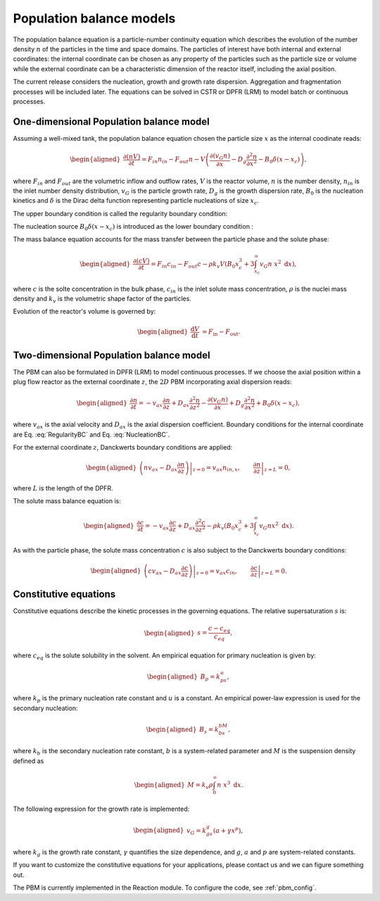 .. _pbm_model:

Population balance models
~~~~~~~~~~~~~~~~~~~~~~~~~

The population balance equation is a particle-number continuity equation which describes the evolution of the number density :math:`n` of the particles in the time and space domains. 
The particles of interest have both internal and external coordinates: the internal coordinate can be chosen as any property of the particles such as the particle size or volume 
while the external coordinate can be a characteristic dimension of the reactor itself, including the axial position. 

The current release considers the nucleation, growth and growth rate dispersion. Aggregation and fragmentation processes will be included later. The equations can be solved in CSTR or DPFR (LRM) to model batch or continuous processes. 

One-dimensional Population balance model
^^^^^^^^^^^^^^^^^^^^^^^^^^^^^^^^^^^^^^^^

Assuming a well-mixed tank, the population balance equation chosen the particle size :math:`x` as the internal coodinate reads:

.. math::

    \begin{aligned}
        \frac{\partial (n V)}{\partial t} = F_{in}n_{in} - F_{out}n - V \left( \frac{\partial (v_{G}n)}{\partial x} - D_g \frac{\partial^2 n}{\partial x^2} - B_0 \delta (x-x_c) \right),
    \end{aligned}

where :math:`F_{in}` and :math:`F_{out}` are the volumetric inflow and
outflow rates, :math:`V` is the reactor volume, :math:`n` is
the number density, :math:`n_{in}` is the inlet number density
distribution, :math:`v_{G}` is the particle growth rate,
:math:`D_g` is the growth dispersion rate, :math:`B_0` is the
nucleation kinetics and :math:`\delta` is the Dirac delta function representing particle nucleations of size :math:`x_c`. 


The upper boundary condition is called the regularity boundary condition:

.. math::
    :label: RegularityBC

    \begin{aligned}
        \left. \left( nv_{G} - D_g \frac{\partial n}{\partial x} \right) \right|_{x \to \infty}=0.
    \end{aligned}

The nucleation source :math:`B_0 \delta (x-x_c)` is introduced as the lower boundary condition :

.. math::
    :label: NucleationBC

    \begin{aligned}
        \left. \left( nv_{G}-D_g \frac{\partial n}{\partial x} \right)\right|_{x=x_c} = B_0.
    \end{aligned}

The mass balance equation accounts for the mass transfer between the particle phase and the solute phase:

.. math::

    \begin{aligned}
        \frac{\partial (cV)}{\partial t} = F_{in}c_{in} - F_{out}c -\rho k_v  V \left( B_0x^3_c + 3\int_{x_c}^{\infty} v_{G}n\ x^2 \;\mathrm{d}x \right),
    \end{aligned}

where :math:`c` is the solte concentration in the bulk phase, :math:`c_{in}` is the inlet solute mass concentration, :math:`\rho` is the nuclei mass density and :math:`k_v` is the volumetric shape factor of the particles.

Evolution of the reactor's volume is governed by:

.. math::

    \begin{aligned}
        \frac{\mathrm{d}V}{\mathrm{d}t} &= F_{\text{in}} - F_{\text{out}}.
    \end{aligned}


Two-dimensional Population balance model
^^^^^^^^^^^^^^^^^^^^^^^^^^^^^^^^^^^^^^^^

The PBM can also be formulated in DPFR (LRM) to model continuous processes. If we choose the axial position within a plug
flow reactor as the external coordinate :math:`z`, the :math:`2D` PBM incorporating axial dispersion reads:

.. math::

    \begin{aligned}
        \frac{\partial n}{\partial t} = -v_{ax} \frac{\partial n}{\partial z} +D_{ax} \frac{\partial^2 n}{\partial z^2}  - \frac{\partial (v_{G}n)}{\partial x} + D_g \frac{\partial^2 n}{\partial x^2} + B_0 \delta (x-x_c),
    \end{aligned}

where :math:`v_{ax}` is the axial velocity and :math:`D_{ax}` is the axial dispersion coefficient. Boundary conditions for the internal coordinate are Eq. :eq:`RegularityBC` and Eq. :eq:`NucleationBC`.

For the external coordinate :math:`z`, Danckwerts boundary conditions are applied:

.. math::

    \begin{aligned}
        \left. \left( n v_{ax}-D_{ax}\frac{\partial n}{\partial z} \right) \right|_{z=0}=v_{ax}n_{in,x}, \qquad \left.\frac{\partial n}{\partial z}\right|_{z=L}=0, 
    \end{aligned}

where :math:`L` is the length of the DPFR. 

The solute mass balance equation is:

.. math::

    \begin{aligned}
        \frac{\partial c}{\partial t} = -v_{ax} \frac{\partial c}{\partial z} +D_{ax} \frac{\partial^2 c}{\partial z^2} -\rho k_v \left( B_0x^3_c + 3\int_{x_c}^{\infty} v_{G}n x^2 \;\mathrm{d}x \right).
    \end{aligned}

As with the particle phase, the solute mass concentration :math:`c` is also subject to the Danckwerts boundary conditions:

.. math::

    \begin{aligned}
        \left.\left( c v_{ax}-D_{ax}\frac{\partial c}{\partial z} \right) \right|_{z=0}=v_{ax}c_{in}, \qquad \left.\frac{\partial c}{\partial z}\right|_{z=L}=0.
    \end{aligned}


Constitutive equations
^^^^^^^^^^^^^^^^^^^^^^

Constitutive equations describe the kinetic processes in the governing equations. The relative supersaturation :math:`s` is:

.. math::

    \begin{aligned}
        s=\frac{c-c_{eq}}{c_{eq}},
    \end{aligned}

where :math:`c_{eq}` is the solute solubility in the solvent. An empirical equation for primary nucleation is given by:

.. math::

    \begin{aligned}
        B_p=k_ps^u,
    \end{aligned}

where :math:`k_p` is the primary nucleation rate constant and :math:`u` is a constant. An empirical power-law expression is used for the secondary nucleation:

.. math::

    \begin{aligned}
        B_s=k_bs^bM,
    \end{aligned}

where :math:`k_b` is the secondary nucleation rate constant, :math:`b` is a system-related parameter and :math:`M` is the suspension density defined as

.. math::

    \begin{aligned}
        M=k_v\rho\int_{0}^{\infty}n\ x^3\;\mathrm{d}x.
    \end{aligned}

The following expression for the growth rate is implemented:

.. math::

    \begin{aligned}
        v_{G}=k_gs^g(a+\gamma x^p),
    \end{aligned}

where :math:`k_g` is the growth rate constant, :math:`\gamma` quantifies the size dependence, and :math:`g`, :math:`a` and :math:`p` are system-related constants.

If you want to customize the constitutive equations for your applications, please contact us and we can figure something out.

The PBM is currently implemented in the Reaction module. To configure the code, see :ref:`pbm_config`.